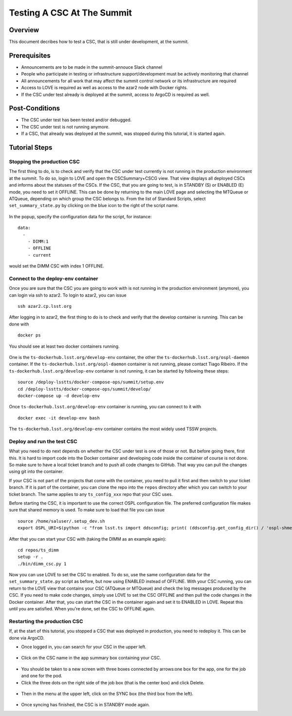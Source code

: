 .. This is a template for operational procedures. Each procedure will have its own sub-directory. This comment may be deleted when the template is copied to the destination.

.. Review the README in this procedure's directory on instructions to contribute.
.. Static objects, such as figures, should be stored in the _static directory. Review the _static/README in this procedure's directory on instructions to contribute.
.. Do not remove the comments that describe each section. They are included to provide guidance to contributors.
.. Do not remove other content provided in the templates, such as a section. Instead, comment out the content and include comments to explain the situation. For example:
	- If a section within the template is not needed, comment out the section title and label reference. Include a comment explaining why this is not required.
    - If a file cannot include a title (surrounded by ampersands (#)), comment out the title from the template and include a comment explaining why this is implemented (in addition to applying the ``title`` directive).

.. Include one Primary Author and list of Contributors (comma separated) between the asterisks (*):
.. |author| replace:: *Write your name here*
.. If there are no contributors, write "none" between the asterisks. Do not remove the substitution.
.. |contributors| replace:: *Write your name here*

.. This is the label that can be used as for cross referencing this procedure.
.. Recommended format is "Directory Name"-"Title Name"  -- Spaces should be replaced by hyphens.

.. _Operational-Tutorials-Testing-a-CSC:

.. Each section should includes a label for cross referencing to a given area.
.. Recommended format for all labels is "Title Name"-"Section Name" -- Spaces should be replaced by hyphens.
.. To reference a label that isn't associated with an reST object such as a title or figure, you must include the link an explicit title using the syntax :ref:`link text <label-name>`.
.. An error will alert you of identical labels during the build process.

###########################
Testing A CSC At The Summit
###########################

Overview
^^^^^^^^

This document decribes how to test a CSC, that is still under development, at the summit.

Prerequisites
^^^^^^^^^^^^^

- Announcements are to be made in the summit-annouce Slack channel
- People who participate in testing or infrastructure support/development must be actively monitoring that channel
- All announcements for all work that may affect the summit control network or its infrastructure are required
- Access to LOVE is required as well as access to the azar2 node with Docker rights.
- If the CSC under test already is deployed at the summit, access to ArgoCD is required as well.

Post-Conditions
^^^^^^^^^^^^^^^

- The CSC under test has been tested and/or debugged.
- The CSC under test is not running anymore.
- If a CSC, that already was deployed at the summit, was stopped during this tutorial, it is started again.

Tutorial Steps
^^^^^^^^^^^^^^

Stopping the production CSC
---------------------------

The first thing to do, is to check and verify that the CSC under test currently is not running in the production environment at the summit.
To do so, login to LOVE and open the CSCSummary+CSCG view.
That view displays all deployed CSCs and informs about the statuses of the CSCs.
If the CSC, that you are going to test, is in STANDBY (S) or ENABLED (E) mode, you need to set it OFFLINE.
This can be done by returning to the main LOVE page and selecting the MTQueue or ATQueue, depending on which group the CSC belongs to.
From the list of Standard Scripts, select ``set_summary_state.py`` by clicking on the blue icon to the right of the script name.

.. figure:: ./_static/love-standard-scripts.png
    :name: love-standard-scripts

In the popup, specify the configuration data for the script, for instance:

::

    data:
      -
        - DIMM:1
        - OFFLINE
        - current

would set the DIMM CSC with index 1 OFFLINE.

.. figure:: ./_static/love-configuring.png
    :name: love-configuring

Connect to the deploy-env container
-----------------------------------

Once you are sure that the CSC you are going to work with is not running in the production environment (anymore), you can login via ssh to azar2.
To login to azar2, you can issue

::

    ssh azar2.cp.lsst.org

After logging in to azar2, the first thing to do is to check and verify that the develop container is running.
This can be done with

::

    docker ps

You should see at least two docker containers running.

.. figure:: ./_static/azar-docker-ps.png
    :name: azar-docker-ps

One is the ``ts-dockerhub.lsst.org/develop-env`` container, the other the ``ts-dockerhub.lsst.org/ospl-daemon`` container.
If the ``ts-dockerhub.lsst.org/ospl-daemon`` container is not running, please contact Tiago Ribeiro.
If the ``ts-dockerhub.lsst.org/develop-env`` container is not running, it can be started by following these steps:

::

    source /deploy-lsstts/docker-compose-ops/summit/setup.env
    cd /deploy-lsstts/docker-compose-ops/summit/develop/
    docker-compose up -d develop-env

Once ``ts-dockerhub.lsst.org/develop-env`` container is running, you can connect to it with

::

    docker exec -it develop-env bash

The ``ts-dockerhub.lsst.org/develop-env`` container contains the most widely used TSSW projects.

Deploy and run the test CSC
---------------------------

What you need to do next depends on whether the CSC under test is one of those or not.
But before going there, first this.
It is hard to import code into the Docker container and developing code inside the container of course is not done.
So make sure to have a local ticket branch and to push all code changes to GitHub.
That way you can pull the changes using git into the container.

If your CSC is not part of the projects that come with the container, you need to pull it first and then switch to your ticket branch.
If it is part of the container, you can clone the repo into the ``repos`` directory after which you can switch to your ticket branch.
The same applies to any ``ts_config_xxx`` repo that your CSC uses.

Before starting the CSC, it is important to use the correct OSPL configuration file.
The preferred configuration file makes sure that shared memory is used.
To make sure to load that file you can issue

::

    source /home/saluser/.setup_dev.sh
    export OSPL_URI=$(python -c "from lsst.ts import ddsconfig; print( (ddsconfig.get_config_dir() / 'ospl-shmem.xml').as_uri())")

After that you can start your CSC with (taking the DIMM as an example again):

::

    cd repos/ts_dimm
    setup -r .
    ./bin/dimm_csc.py 1

Now you can use LOVE to set the CSC to enabled.
To do so, use the same configuration data for the ``set_summary_state.py`` script as before, but now using ENABLED instead of OFFLINE.
With your CSC running, you can return to the LOVE view that contains your CSC (ATQueue or MTQueue) and check the log messages produced by the CSC.
If you need to make code changes, simply use LOVE to set the CSC OFFLINE and then pull the code changes in the Docker container.
After that, you can start the CSC in the container again and set it to ENABLED in LOVE.
Repeat this until you are satisfied.
When you're done, set the CSC to OFFLINE again.

Restarting the production CSC
-----------------------------

If, at the start of this tutorial, you stopped a CSC that was deployed in production, you need to redeploy it.
This can be done via ArgoCD.

- Once logged in, you can search for your CSC in the upper left.

.. figure:: ./_static/argocd-search.png
    :name: argocd-search

- Click on the CSC name in the app summary box containing your CSC.

.. figure:: ./_static/argocd-select.png
    :name: argocd-select

- You should be taken to a new screen with three boxes connected by arrows:one box for the app, one for the job and one for the pod.
- Click the three dots on the right side of the job box (that is the center box) and click Delete.

.. figure:: ./_static/argocd-delete.png
    :name: argocd-delete

- Then in the menu at the upper left, click on the SYNC box (the third box from the left).

.. figure:: ./_static/argocd-sync.png
    :name: argocd-sync

- Once syncing has finished, the CSC is in STANDBY mode again.
